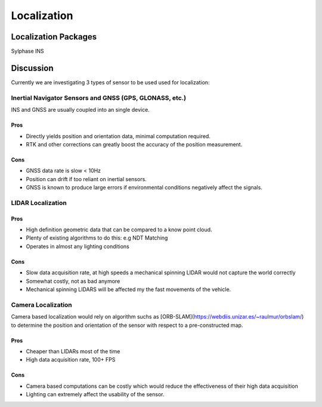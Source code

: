 Localization
============

Localization Packages
---------------------
Sylphase INS

Discussion
----------
Currently we are investigating 3 types of sensor to be used used for localization:

Inertial Navigator Sensors and GNSS (GPS, GLONASS, etc.)
********************************************************
INS and GNSS are usually coupled into an single device.

Pros
####
* Directly yields position and orientation data, minimal computation required.
* RTK and other corrections can greatly boost the accuracy of the position measurement.

Cons
####
* GNSS data rate is slow < 10Hz
* Position can drift if too reliant on inertial sensors.
* GNSS is known to produce large errors if environmental conditions negatively affect the signals.

LIDAR Localization
******************

Pros
####
* High definition geometric data that can be compared to a know point cloud.
* Plenty of existing algorithms to do this: e.g NDT Matching
* Operates in almost any lighting conditions

Cons
####
* Slow data acquisition rate, at high speeds a mechanical spinning LIDAR would not capture the world correctly
* Somewhat costly, not as bad anymore
* Mechanical spinning LIDARS will be affected my the fast movements of the vehicle.

Camera Localization
*******************
Camera based localization would rely on algorithm suchs as [ORB-SLAM](https://webdiis.unizar.es/~raulmur/orbslam/) to determine the position and orientation of the sensor with respect to a pre-constructed map.

Pros
####
* Cheaper than LIDARs most of the time
* High data acquisition rate, 100+ FPS

Cons
####
* Camera based computations can be costly which would reduce the effectiveness of their high data acquisition
* Lighting can extremely affect the usability of the sensor.
